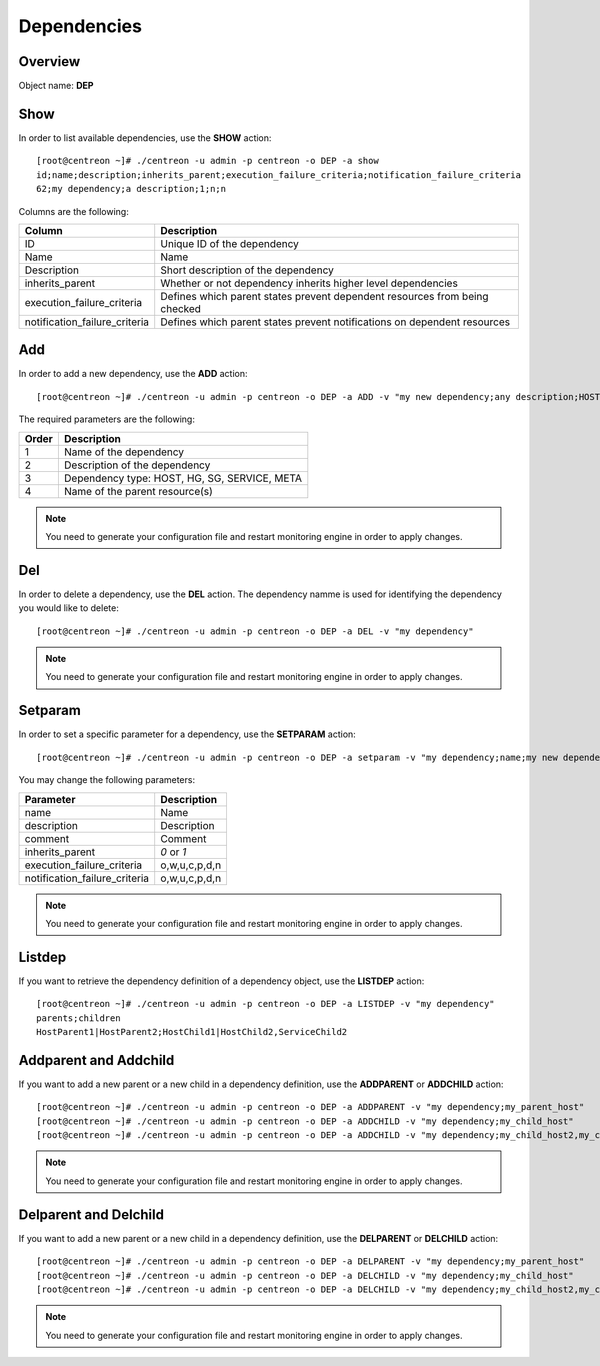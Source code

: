 ============
Dependencies
============

Overview
--------

Object name: **DEP**

Show
----

In order to list available dependencies, use the **SHOW** action::

  [root@centreon ~]# ./centreon -u admin -p centreon -o DEP -a show
  id;name;description;inherits_parent;execution_failure_criteria;notification_failure_criteria
  62;my dependency;a description;1;n;n

Columns are the following:

================================= ===========================================================================
Column	                          Description
================================= ===========================================================================
ID	                              Unique ID of the dependency

Name	                          Name

Description	                      Short description of the dependency

inherits_parent					  Whether or not dependency inherits higher level dependencies

execution_failure_criteria        Defines which parent states prevent dependent resources from being checked

notification_failure_criteria     Defines which parent states prevent notifications on dependent resources
================================= ===========================================================================


Add
---

In order to add a new dependency, use the **ADD** action::

  [root@centreon ~]# ./centreon -u admin -p centreon -o DEP -a ADD -v "my new dependency;any description;HOST;dummy-host" 


The required parameters are the following:

========= ============================================
Order     Description
========= ============================================
1         Name of the dependency

2         Description of the dependency

3         Dependency type: HOST, HG, SG, SERVICE, META

4         Name of the parent resource(s)
========= ============================================

.. note::
  You need to generate your configuration file and restart monitoring engine in order to apply changes.


Del
---

In order to delete a dependency, use the **DEL** action. The dependency namme is used for identifying the dependency you would like to delete::

  [root@centreon ~]# ./centreon -u admin -p centreon -o DEP -a DEL -v "my dependency" 

.. note::
  You need to generate your configuration file and restart monitoring engine in order to apply changes.


Setparam
--------

In order to set a specific parameter for a dependency, use the **SETPARAM** action::

  [root@centreon ~]# ./centreon -u admin -p centreon -o DEP -a setparam -v "my dependency;name;my new dependency name" 

You may change the following parameters:

============================== =============================
Parameter	                   Description
============================== =============================
name	                       Name

description	                   Description

comment	                       Comment

inherits_parent	               *0* or *1*

execution_failure_criteria     o,w,u,c,p,d,n

notification_failure_criteria  o,w,u,c,p,d,n
============================== =============================

.. note::
  You need to generate your configuration file and restart monitoring engine in order to apply changes.

Listdep
-------

If you want to retrieve the dependency definition of a dependency object, use the **LISTDEP** action::

  [root@centreon ~]# ./centreon -u admin -p centreon -o DEP -a LISTDEP -v "my dependency" 
  parents;children
  HostParent1|HostParent2;HostChild1|HostChild2,ServiceChild2


Addparent and Addchild
----------------------

If you want to add a new parent or a new child in a dependency definition, use the **ADDPARENT** or **ADDCHILD** action::

  [root@centreon ~]# ./centreon -u admin -p centreon -o DEP -a ADDPARENT -v "my dependency;my_parent_host" 
  [root@centreon ~]# ./centreon -u admin -p centreon -o DEP -a ADDCHILD -v "my dependency;my_child_host" 
  [root@centreon ~]# ./centreon -u admin -p centreon -o DEP -a ADDCHILD -v "my dependency;my_child_host2,my_child_service2" 

.. note::
  You need to generate your configuration file and restart monitoring engine in order to apply changes.


Delparent and Delchild
----------------------

If you want to add a new parent or a new child in a dependency definition, use the **DELPARENT** or **DELCHILD** action::

  [root@centreon ~]# ./centreon -u admin -p centreon -o DEP -a DELPARENT -v "my dependency;my_parent_host" 
  [root@centreon ~]# ./centreon -u admin -p centreon -o DEP -a DELCHILD -v "my dependency;my_child_host" 
  [root@centreon ~]# ./centreon -u admin -p centreon -o DEP -a DELCHILD -v "my dependency;my_child_host2,my_child_service2" 

.. note::
  You need to generate your configuration file and restart monitoring engine in order to apply changes.
